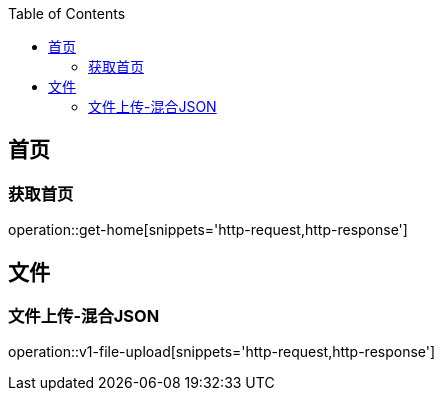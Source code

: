 :doctype: book
:icons: font
:source-highlighter: highlightjs
:highlightjs-theme: github
:toc: left
:toclevels: 2

== 首页

=== 获取首页
operation::get-home[snippets='http-request,http-response']

== 文件

=== 文件上传-混合JSON
operation::v1-file-upload[snippets='http-request,http-response']
